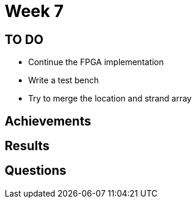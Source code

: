 = Week 7

== TO DO

* Continue the FPGA implementation
* Write a test bench
* Try to merge the location and strand array

== Achievements

== Results

== Questions

